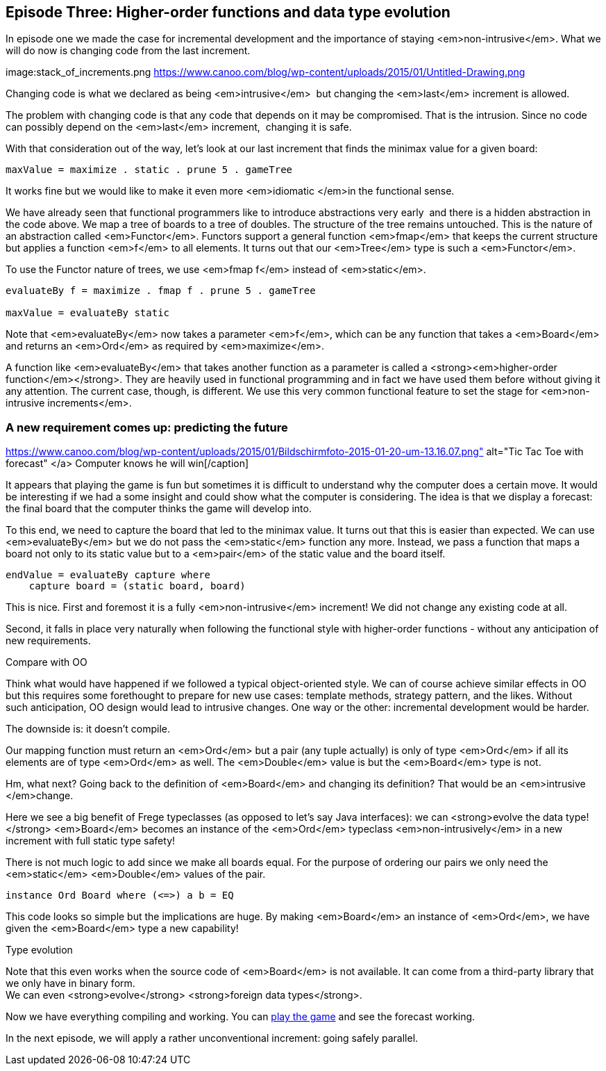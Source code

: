 [[incremental_episode3]]
== Episode Three: Higher-order functions and data type evolution

In episode one we made the case for incremental development and the importance of staying <em>non-intrusive</em>.
What we will do now is changing code from the last increment.

image:stack_of_increments.png https://www.canoo.com/blog/wp-content/uploads/2015/01/Untitled-Drawing.png


Changing code is what we declared as being <em>intrusive</em>  but changing the <em>last</em> increment is allowed.

The problem with changing code is that any code that depends on it may be compromised. That is the intrusion.
Since no code can possibly depend on the <em>last</em> increment,  changing it is safe.

With that consideration out of the way, let's look at our last increment that finds the minimax value for a given board:

[source,haskell]
----
maxValue = maximize . static . prune 5 . gameTree
----
It works fine but we would like to make it even more <em>idiomatic </em>in the functional sense.

We have already seen that functional programmers like to introduce abstractions very early 
and there is a hidden abstraction in the code above.
We map a tree of boards to a tree of doubles. The structure of the tree remains untouched.
This is the nature of an abstraction called <em>Functor</em>.
Functors support a general function <em>fmap</em> that keeps the current structure but applies a
function <em>f</em> to all elements. It turns out that our <em>Tree</em> type is such a
<em>Functor</em>.

To use the Functor nature of trees, we use <em>fmap f</em> instead of <em>static</em>.

----
evaluateBy f = maximize . fmap f . prune 5 . gameTree

maxValue = evaluateBy static
----

Note that <em>evaluateBy</em> now takes a parameter <em>f</em>, which can be any function that takes a <em>Board</em> 
and returns an <em>Ord</em> as required by <em>maximize</em>.

A function like <em>evaluateBy</em> that takes another function as a parameter is called a
<strong><em>higher-order function</em></strong>.
They are heavily used in functional programming and in fact we have used them before without giving it any attention.
The current case, though, is different. We use this very common functional feature to set the stage
for <em>non-intrusive increments</em>.

=== A new requirement comes up: predicting the future

https://www.canoo.com/blog/wp-content/uploads/2015/01/Bildschirmfoto-2015-01-20-um-13.16.07.png" alt="Tic Tac Toe with forecast"
</a> Computer knows he will win[/caption]

It appears that playing the game is fun but sometimes it is difficult to understand why the computer does a certain move.
It would be interesting if we had a some insight and could show what the computer is considering.
The idea is that we display a forecast: the final board that the computer thinks the game will develop into.

To this end, we need to capture the board that led to the minimax value. It turns out that this is easier than expected.
We can use <em>evaluateBy</em> but we do not pass the <em>static</em> function any more.
Instead, we pass a function that maps a board not only to its static value but to a <em>pair</em>
of the static value and the board itself.
----
endValue = evaluateBy capture where
    capture board = (static board, board)
----
This is nice. First and foremost it is a fully <em>non-intrusive</em> increment!
We did not change any existing code at all.

Second, it falls in place very naturally when following the functional style with higher-order functions -
without any anticipation of new requirements.

.Compare with OO
****
Think what would have happened if we followed a typical object-oriented style.
We can of course achieve similar effects in OO but this requires some forethought to prepare for new use cases:
template methods, strategy pattern, and the likes. Without such anticipation, OO design would lead to intrusive changes.
One way or the other: incremental development would be harder.
****

The downside is: it doesn't compile.

Our mapping function must return an <em>Ord</em> but a pair (any tuple actually) is only of type <em>Ord</em>
if all its elements are of type <em>Ord</em> as well. The <em>Double</em> value is but the <em>Board</em> type is not.

Hm, what next? Going back to the definition of <em>Board</em> and changing its definition?
That would be an <em>intrusive </em>change.

Here we see a big benefit of Frege typeclasses (as opposed to let's say Java interfaces):
we can <strong>evolve the data type!</strong> <em>Board</em> becomes an instance of the <em>Ord</em>
typeclass <em>non-intrusively</em> in a new increment with full static type safety!

There is not much logic to add since we make all boards equal.
For the purpose of ordering our pairs we only need the <em>static</em> <em>Double</em> values of the pair.
----
instance Ord Board where (<=>) a b = EQ
----

This code looks so simple but the implications are huge. By making <em>Board</em> an instance of <em>Ord</em>,
we have given the <em>Board</em> type a new capability!

.Type evolution
****
Note that this even works when the source code of <em>Board</em> is not available.
It can come from a third-party library that we only have in binary form. +
We can even <strong>evolve</strong> <strong>foreign data types</strong>.
****

Now we have everything compiling and working. You can
https://klondike.canoo.com/tictactoe/game[play the game] and see the forecast working.

In the next episode, we will apply a rather unconventional increment: going safely parallel.